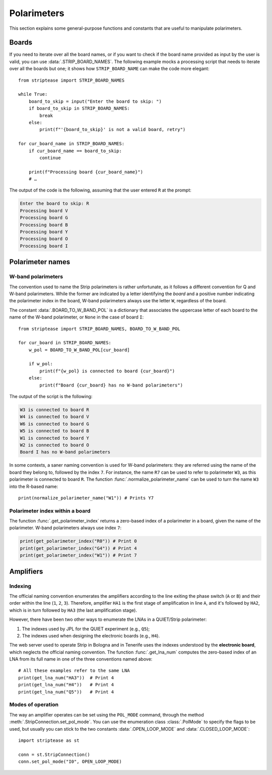 Polarimeters
============

This section explains some general-purpose functions and constants
that are useful to manipulate polarimeters.

Boards
------

If you need to iterate over all the board names, or if you want to
check if the board name provided as input by the user is valid, you
can use :data:`.STRIP_BOARD_NAMES`. The following example mocks a
processing script that needs to iterate over all the boards but one;
it shows how ``STRIP_BOARD_NAME`` can make the code more elegant::

  from striptease import STRIP_BOARD_NAMES

  while True:
      board_to_skip = input("Enter the board to skip: ")
      if board_to_skip in STRIP_BOARD_NAMES:
          break
      else:
          print(f"'{board_to_skip}' is not a valid board, retry")
          
  for cur_board_name in STRIP_BOARD_NAMES:
      if cur_board_name == board_to_skip:
          continue
          
      print(f"Processing board {cur_board_name}")
      # …

      
The output of the code is the following, assuming that the user
entered ``R`` at the prompt:

.. code-block:: none

   Enter the board to skip: R
   Processing board V
   Processing board G
   Processing board B
   Processing board Y
   Processing board O
   Processing board I


Polarimeter names
-----------------

W-band polarimeters
~~~~~~~~~~~~~~~~~~~

The convention used to name the Strip polarimeters is rather
unfortunate, as it follows a different convention for Q and W-band
polarimeters. While the former are indicated by a letter identifying
the *board* and a positive number indicating the polarimeter index in
the board, W-band polarimeters always use the letter ``W``, regardless
of the board.

The constant :data:`.BOARD_TO_W_BAND_POL` is a dictionary that
associates the uppercase letter of each board to the name of the
W-band polarimeter, or ``None`` in the case of board ``I``::

  from striptease import STRIP_BOARD_NAMES, BOARD_TO_W_BAND_POL
  
  for cur_board in STRIP_BOARD_NAMES:
      w_pol = BOARD_TO_W_BAND_POL[cur_board]

      if w_pol:
          print(f"{w_pol} is connected to board {cur_board}")
      else:
          print(f"Board {cur_board} has no W-band polarimeters")

          
The output of the script is the following:

.. code-block:: none

   W3 is connected to board R
   W4 is connected to board V
   W6 is connected to board G
   W5 is connected to board B
   W1 is connected to board Y
   W2 is connected to board O
   Board I has no W-band polarimeters


In some contexts, a saner naming convention is used for W-band
polarimeters: they are referred using the name of the board they
belong to, followed by the index ``7``. For instance, the name ``R7``
can be used to refer to polarimeter ``W3``, as this polarimeter is
connected to board ``R``. The function
:func:`.normalize_polarimeter_name` can be used to turn the name ``W3``
into the R-based name::

  print(normalize_polarimeter_name("W1")) # Prints Y7


Polarimeter index within a board
~~~~~~~~~~~~~~~~~~~~~~~~~~~~~~~~

The function :func:`.get_polarimeter_index` returns a zero-based index
of a polarimeter in a board, given the name of the polarimeter. W-band
polarimeters always use index ``7``:

.. code-block:: none

  print(get_polarimeter_index("R0")) # Print 0
  print(get_polarimeter_index("G4")) # Print 4
  print(get_polarimeter_index("W1")) # Print 7


Amplifiers
----------

Indexing
~~~~~~~~

The official naming convention enumerates the amplifiers according to
the line exiting the phase switch (``A`` or ``B``) and their order
within the line (``1``, ``2``, ``3``). Therefore, amplifier ``HA1`` is
the first stage of amplification in line ``A``, and it's followed by
``HA2``, which is in turn followed by ``HA3`` (the last amplification
stage).

However, there have been two other ways to enumerate the LNAs in a
QUIET/Strip polarimeter:

1. The indexes used by JPL for the QUIET experiment (e.g., ``Q5``);
2. The indexes used when designing the electronic boards (e.g.,
   ``H4``).

The web server used to operate Strip in Bologna and in Tenerife uses
the indexes understood by the **electronic board**, which neglects the
official naming convention. The function :func:`.get_lna_num` computes
the zero-based index of an LNA from its full name in one of the three
conventions named above::

  # All these examples refer to the same LNA
  print(get_lna_num("HA3"))  # Print 4
  print(get_lna_num("H4"))   # Print 4
  print(get_lna_num("Q5"))   # Print 4


 

Modes of operation
~~~~~~~~~~~~~~~~~~

The way an amplifier operates can be set using the ``POL_MODE``
command, through the method :meth:`.StripConnection.set_pol_mode`. You
can use the enumeration class :class:`.PolMode` to specify the flags
to be used, but usually you can stick to the two constants
:data:`.OPEN_LOOP_MODE` and :data:`.CLOSED_LOOP_MODE`::

        import striptease as st

        conn = st.StripConnection()
        conn.set_pol_mode("I0", OPEN_LOOP_MODE)
